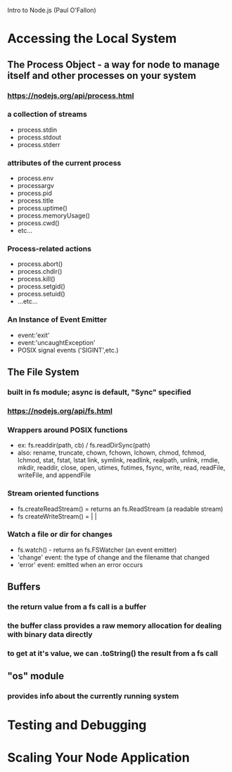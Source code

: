 Intro to Node.js (Paul O'Fallon)

* Accessing the Local System

** The Process Object - a way for node to manage itself and other processes on your system
*** https://nodejs.org/api/process.html
*** a collection of streams
       - process.stdin
       - process.stdout
       - process.stderr
*** attributes of the current process
       - process.env
       - processargv
       - process.pid
       - process.title
       - process.uptime()
       - process.memoryUsage()
       - process.cwd()
       - etc...
*** Process-related actions
       - process.abort()
       - process.chdir()
       - process.kill()
       - process.setgid()
       - process.setuid()
       - ...etc...
*** An Instance of Event Emitter
       - event:'exit'
       - event:'uncaughtException'
       - POSIX signal events ('SIGINT',etc.)


** The File System
*** built in fs module; async is default, "Sync" specified
*** https://nodejs.org/api/fs.html
*** Wrappers around POSIX functions
       - ex: fs.readdir(path, cb) / fs.readDirSync(path)
       - also: rename, truncate, chown, fchown, lchown, chmod, fchmod, lchmod, stat, fstat, lstat
         link, symlink, readlink, realpath, unlink, rmdie, mkdir, readdir, close, open, utimes, futimes, 
         fsync, write, read, readFile, writeFile, and appendFile
*** Stream oriented functions
       - fs.createReadStream() = returns an fs.ReadStream (a readable stream)
       - fs createWriteStream() = | | 
*** Watch a file or dir for changes
       - fs.watch() - returns an fs.FSWatcher (an event emitter)
       - 'change' event: the type of change and the filename that changed
       - 'error' event: emitted when an error occurs


** Buffers
*** the return value from a fs call is a buffer
*** the buffer class provides a raw memory allocation for dealing with binary data directly
*** to get at it's value, we can .toString() the result from a fs call


** "os" module
*** provides info about the currently running system

* Testing and Debugging

* Scaling Your Node Application

